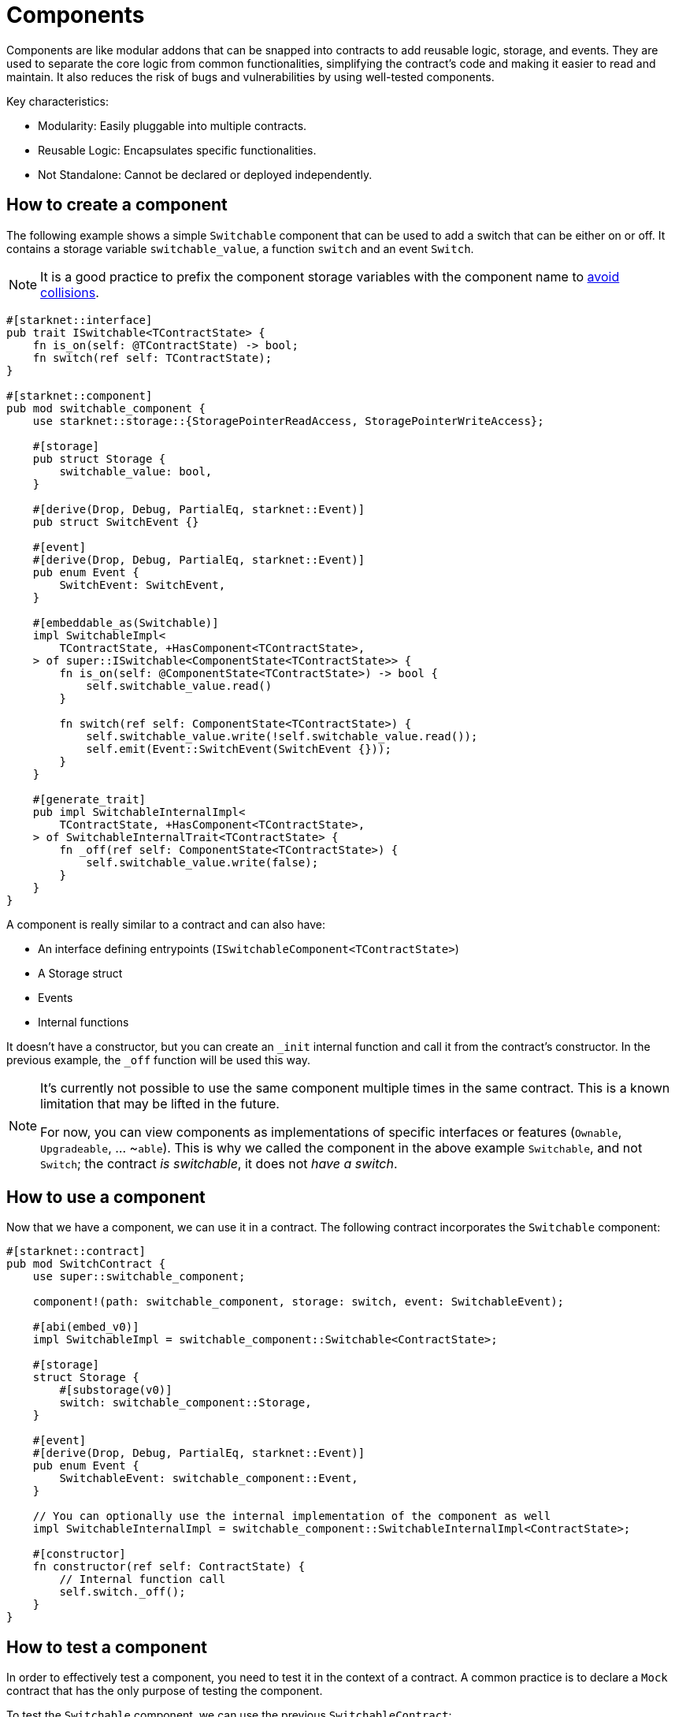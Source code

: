 = Components

Components are like modular addons that can be snapped into contracts to
add reusable logic, storage, and events. They are used to separate the
core logic from common functionalities, simplifying the contract’s code
and making it easier to read and maintain. It also reduces the risk of
bugs and vulnerabilities by using well-tested components.

Key characteristics:

* Modularity: Easily pluggable into multiple contracts.
* Reusable Logic: Encapsulates specific functionalities.
* Not Standalone: Cannot be declared or deployed independently.

== How to create a component

The following example shows a simple `Switchable` component that can be
used to add a switch that can be either on or off. It contains a storage
variable `switchable++_++value`, a function `switch` and an event
`Switch`.

[NOTE]
====
It is a good practice to prefix the component storage variables with the
component name to link:/components/collisions[avoid collisions].
====

[source,cairo]
----
#[starknet::interface]
pub trait ISwitchable<TContractState> {
    fn is_on(self: @TContractState) -> bool;
    fn switch(ref self: TContractState);
}

#[starknet::component]
pub mod switchable_component {
    use starknet::storage::{StoragePointerReadAccess, StoragePointerWriteAccess};

    #[storage]
    pub struct Storage {
        switchable_value: bool,
    }

    #[derive(Drop, Debug, PartialEq, starknet::Event)]
    pub struct SwitchEvent {}

    #[event]
    #[derive(Drop, Debug, PartialEq, starknet::Event)]
    pub enum Event {
        SwitchEvent: SwitchEvent,
    }

    #[embeddable_as(Switchable)]
    impl SwitchableImpl<
        TContractState, +HasComponent<TContractState>,
    > of super::ISwitchable<ComponentState<TContractState>> {
        fn is_on(self: @ComponentState<TContractState>) -> bool {
            self.switchable_value.read()
        }

        fn switch(ref self: ComponentState<TContractState>) {
            self.switchable_value.write(!self.switchable_value.read());
            self.emit(Event::SwitchEvent(SwitchEvent {}));
        }
    }

    #[generate_trait]
    pub impl SwitchableInternalImpl<
        TContractState, +HasComponent<TContractState>,
    > of SwitchableInternalTrait<TContractState> {
        fn _off(ref self: ComponentState<TContractState>) {
            self.switchable_value.write(false);
        }
    }
}
----

A component is really similar to a contract and can also have:

* An interface defining entrypoints
(`ISwitchableComponent++<++TContractState++>++`)
* A Storage struct
* Events
* Internal functions

It doesn’t have a constructor, but you can create an `++_++init`
internal function and call it from the contract’s constructor. In the
previous example, the `++_++off` function will be used this way.

[NOTE]
====
It’s currently not possible to use the same component multiple times in
the same contract. This is a known limitation that may be lifted in the
future.

For now, you can view components as implementations of specific
interfaces or features (`Ownable`, `Upgradeable`, … ~`able`). This is
why we called the component in the above example `Switchable`, and not
`Switch`; the contract _is switchable_, it does not _have a switch_.
====

== How to use a component

Now that we have a component, we can use it in a contract. The following
contract incorporates the `Switchable` component:

[source,cairo]
----
#[starknet::contract]
pub mod SwitchContract {
    use super::switchable_component;

    component!(path: switchable_component, storage: switch, event: SwitchableEvent);

    #[abi(embed_v0)]
    impl SwitchableImpl = switchable_component::Switchable<ContractState>;

    #[storage]
    struct Storage {
        #[substorage(v0)]
        switch: switchable_component::Storage,
    }

    #[event]
    #[derive(Drop, Debug, PartialEq, starknet::Event)]
    pub enum Event {
        SwitchableEvent: switchable_component::Event,
    }

    // You can optionally use the internal implementation of the component as well
    impl SwitchableInternalImpl = switchable_component::SwitchableInternalImpl<ContractState>;

    #[constructor]
    fn constructor(ref self: ContractState) {
        // Internal function call
        self.switch._off();
    }
}
----

== How to test a component

In order to effectively test a component, you need to test it in the
context of a contract. A common practice is to declare a `Mock` contract
that has the only purpose of testing the component.

To test the `Switchable` component, we can use the previous
`SwitchableContract`:

[source,cairo]
----
#[cfg(test)]
mod test {
    use super::{ISwitchableDispatcher, ISwitchableDispatcherTrait};
    use snforge_std::{
        ContractClassTrait, DeclareResultTrait, declare, spy_events, EventSpyAssertionsTrait,
    };
    use super::SwitchContract; // Used as a mock contract
    use super::switchable_component;

    fn deploy() -> ISwitchableDispatcher {
        let contract = declare("SwitchContract").unwrap().contract_class();
        let (contract_address, _) = contract.deploy(@array![]).unwrap();
        ISwitchableDispatcher { contract_address }
    }

    #[test]
    fn test_constructor() {
        let switchable = deploy();
        assert_eq!(switchable.is_on(), false);
    }

    #[test]
    fn test_switch() {
        let switchable = deploy();
        let mut spy = spy_events();
        switchable.switch();
        assert_eq!(switchable.is_on(), true);

        spy
            .assert_emitted(
                @array![
                    (
                        switchable.contract_address,
                        SwitchContract::Event::SwitchableEvent(
                            switchable_component::Event::SwitchEvent(
                                switchable_component::SwitchEvent {},
                            ),
                        ),
                    ),
                ],
            );
    }

    #[test]
    fn test_multiple_switches() {
        let switchable = deploy();
        switchable.switch();
        assert_eq!(switchable.is_on(), true);
        switchable.switch();
        assert_eq!(switchable.is_on(), false);
        switchable.switch();
        assert_eq!(switchable.is_on(), true);
    }
}
----

== Deep dive into components

You can find more in-depth information about components in
https://book.cairo-lang.org/ch16-02-00-composability-and-components.html[The
Cairo book - Components].
